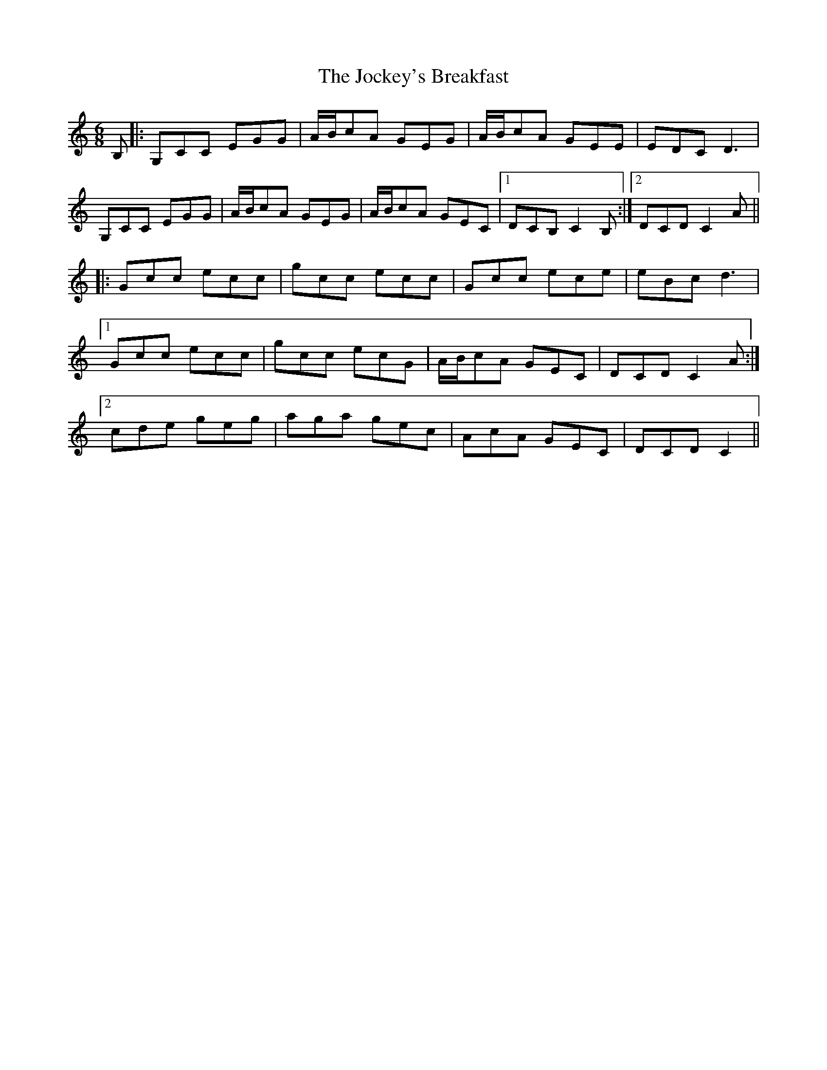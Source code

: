 X: 20194
T: Jockey's Breakfast, The
R: jig
M: 6/8
K: Cmajor
B,|:G,CC EGG|A/B/cA GEG|A/B/cA GEE|EDC D3|
G,CC EGG|A/B/cA GEG|A/B/cA GEC|1 DCB, C2B,:|2 DCD C2A||
|:Gcc ecc|gcc ecc|Gcc ece|eBc d3|
[1 Gcc ecc|gcc ecG|A/B/cA GEC|DCD C2A:|
[2 cde geg|aga gec|AcA GEC|DCD C2||

